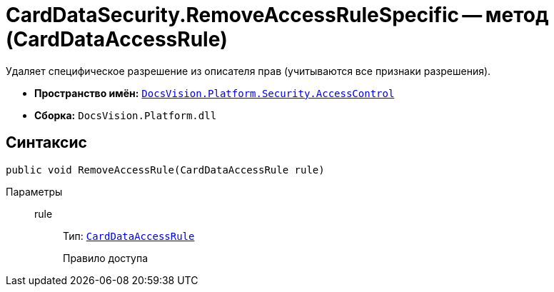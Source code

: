 = CardDataSecurity.RemoveAccessRuleSpecific -- метод (CardDataAccessRule)

Удаляет специфическое разрешение из описателя прав (учитываются все признаки разрешения).

* *Пространство имён:* `xref:api/DocsVision/Platform/Security/AccessControl/AccessControl_NS.adoc[DocsVision.Platform.Security.AccessControl]`
* *Сборка:* `DocsVision.Platform.dll`

== Синтаксис

[source,csharp]
----
public void RemoveAccessRule(CardDataAccessRule rule)
----

Параметры::
rule:::
Тип: `xref:api/DocsVision/Platform/Security/AccessControl/CardDataAccessRule_CL.adoc[CardDataAccessRule]`
+
Правило доступа
